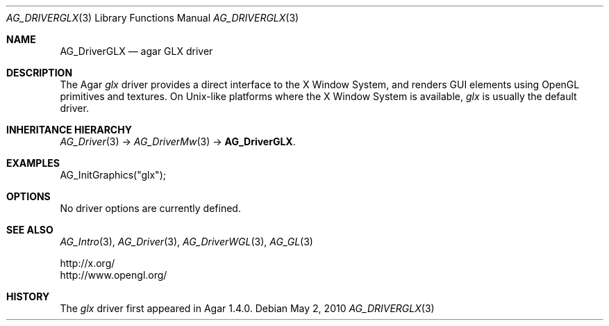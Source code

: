 .\" Copyright (c) 2010 Hypertriton, Inc. <http://hypertriton.com/>
.\" All rights reserved.
.\"
.\" Redistribution and use in source and binary forms, with or without
.\" modification, are permitted provided that the following conditions
.\" are met:
.\" 1. Redistributions of source code must retain the above copyright
.\"    notice, this list of conditions and the following disclaimer.
.\" 2. Redistributions in binary form must reproduce the above copyright
.\"    notice, this list of conditions and the following disclaimer in the
.\"    documentation and/or other materials provided with the distribution.
.\" 
.\" THIS SOFTWARE IS PROVIDED BY THE AUTHOR ``AS IS'' AND ANY EXPRESS OR
.\" IMPLIED WARRANTIES, INCLUDING, BUT NOT LIMITED TO, THE IMPLIED
.\" WARRANTIES OF MERCHANTABILITY AND FITNESS FOR A PARTICULAR PURPOSE
.\" ARE DISCLAIMED. IN NO EVENT SHALL THE AUTHOR BE LIABLE FOR ANY DIRECT,
.\" INDIRECT, INCIDENTAL, SPECIAL, EXEMPLARY, OR CONSEQUENTIAL DAMAGES
.\" (INCLUDING BUT NOT LIMITED TO, PROCUREMENT OF SUBSTITUTE GOODS OR
.\" SERVICES; LOSS OF USE, DATA, OR PROFITS; OR BUSINESS INTERRUPTION)
.\" HOWEVER CAUSED AND ON ANY THEORY OF LIABILITY, WHETHER IN CONTRACT,
.\" STRICT LIABILITY, OR TORT (INCLUDING NEGLIGENCE OR OTHERWISE) ARISING
.\" IN ANY WAY OUT OF THE USE OF THIS SOFTWARE EVEN IF ADVISED OF THE
.\" POSSIBILITY OF SUCH DAMAGE.
.\"
.Dd May 2, 2010
.Dt AG_DRIVERGLX 3
.Os
.ds vT Agar API Reference
.ds oS Agar 1.4.1
.Sh NAME
.Nm AG_DriverGLX
.Nd agar GLX driver
.Sh DESCRIPTION
The Agar
.Va glx
driver provides a direct interface to the X Window System, and renders
GUI elements using OpenGL primitives and textures.
On Unix-like platforms where the X Window System is available,
.Va glx
is usually the default driver.
.Sh INHERITANCE HIERARCHY
.Xr AG_Driver 3 ->
.Xr AG_DriverMw 3 ->
.Nm .
.Sh EXAMPLES
.Bd -literal -offet indent
AG_InitGraphics("glx");
.Ed
.Sh OPTIONS
No driver options are currently defined.
.Sh SEE ALSO
.Xr AG_Intro 3 ,
.Xr AG_Driver 3 ,
.Xr AG_DriverWGL 3 ,
.Xr AG_GL 3
.Bd -literal
http://x.org/
http://www.opengl.org/
.Ed
.Sh HISTORY
The
.Va glx
driver first appeared in Agar 1.4.0.
